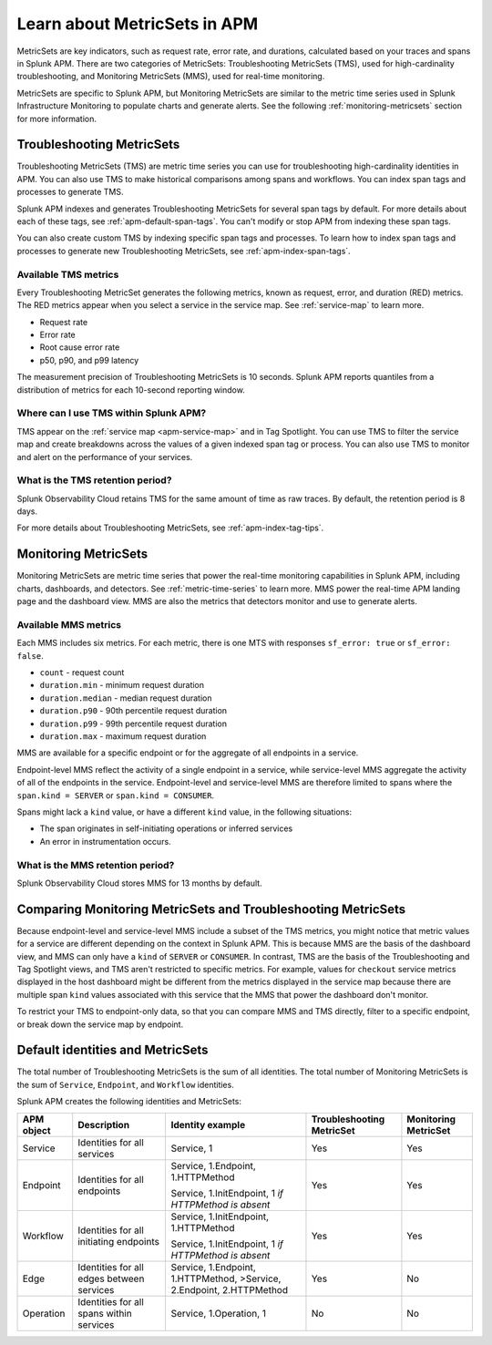 .. _apm-metricsets:

******************************
Learn about MetricSets in APM
******************************

.. meta::
   :description: Learn about MetricSets in Splunk Observability Cloud. MetricSets are categories of metrics about traces and spans in Splunk APM.

MetricSets are key indicators, such as request rate, error rate, and durations, calculated based on your traces and spans in Splunk APM. There are two categories of MetricSets: Troubleshooting MetricSets (TMS), used for high-cardinality troubleshooting, and Monitoring MetricSets (MMS), used for real-time monitoring.

MetricSets are specific to Splunk APM, but Monitoring MetricSets are similar to the metric time series used in Splunk Infrastructure Monitoring to populate charts and generate alerts. See the following :ref:`monitoring-metricsets` section for more information.

.. _troubleshooting-metricsets:

Troubleshooting MetricSets
==========================

Troubleshooting MetricSets (TMS) are metric time series you can use for troubleshooting high-cardinality identities in APM. You can also use TMS to make historical comparisons among spans and workflows. You can index span tags and processes to generate TMS.

Splunk APM indexes and generates Troubleshooting MetricSets for several span tags by default. For more details about each of these tags, see :ref:`apm-default-span-tags`. You can't modify or stop APM from indexing these span tags. 

You can also create custom TMS by indexing specific span tags and processes. To learn how to index span tags and processes to generate new Troubleshooting MetricSets, see :ref:`apm-index-span-tags`.

Available TMS metrics
-----------------------
Every Troubleshooting MetricSet generates the following metrics, known as request, error, and duration (RED) metrics. The RED metrics appear when you select a service in the service map. See :ref:`service-map` to learn more.

- Request rate
- Error rate
- Root cause error rate
- p50, p90, and p99 latency

The measurement precision of Troubleshooting MetricSets is 10 seconds. Splunk APM reports quantiles from a distribution of metrics for each 10-second reporting window. 

Where can I use TMS within Splunk APM?
----------------------------------------

TMS appear on the :ref:`service map <apm-service-map>` and in Tag Spotlight. You can use TMS to filter the service map and create breakdowns across the values of a given indexed span tag or process. You can also use TMS to monitor and alert on the performance of your services.

What is the TMS retention period?
-----------------------------------

Splunk Observability Cloud retains TMS for the same amount of time as raw traces. By default, the retention period is 8 days.

For more details about Troubleshooting MetricSets, see :ref:`apm-index-tag-tips`. 

.. _monitoring-metricsets:

Monitoring MetricSets
=====================

Monitoring MetricSets are metric time series that power the real-time monitoring capabilities in Splunk APM, including charts, dashboards, and detectors. See :ref:`metric-time-series` to learn more. MMS power the real-time APM landing page and the dashboard view. MMS are also the metrics that detectors monitor and use to generate alerts. 

Available MMS metrics
-----------------------

Each MMS includes six metrics. For each metric, there is one MTS with responses ``sf_error: true`` or ``sf_error: false``.

* ``count`` - request count
* ``duration.min`` - minimum request duration
* ``duration.median`` - median request duration
* ``duration.p90`` - 90th percentile request duration
* ``duration.p99`` - 99th percentile request duration
* ``duration.max`` - maximum request duration

MMS are available for a specific endpoint or for the aggregate of all endpoints in a service.

Endpoint-level MMS reflect the activity of a single endpoint in a service, while service-level MMS aggregate the activity of all of the endpoints in the service. Endpoint-level and service-level MMS are therefore limited to spans where the ``span.kind = SERVER`` or ``span.kind = CONSUMER``.

Spans might lack a ``kind`` value, or have a different ``kind`` value, in the following situations:

* The span originates in self-initiating operations or inferred services
* An error in instrumentation occurs.

What is the MMS retention period?
-----------------------------------

Splunk Observability Cloud stores MMS for 13 months by default.

Comparing Monitoring MetricSets and Troubleshooting MetricSets
=================================================================

Because endpoint-level and service-level MMS include a subset of the TMS metrics, you might notice that metric values for a service are different depending on the context in Splunk APM. This is because MMS are the basis of the dashboard view, and MMS can only have a ``kind`` of ``SERVER`` or ``CONSUMER``. In contrast, TMS are the basis of the Troubleshooting and Tag Spotlight views, and TMS aren't restricted to specific metrics. For example, values for ``checkout`` service metrics displayed in the host dashboard might be different from the metrics displayed in the service map because there are multiple span ``kind`` values associated with this service that the MMS that power the dashboard don't monitor.

To restrict your TMS to endpoint-only data, so that you can compare MMS and TMS directly, filter to a specific endpoint, or break down the service map by endpoint.

.. _mms-dimensions: 

Default identities and MetricSets
=================================

The total number of Troubleshooting MetricSets is the sum of all identities. The total number of Monitoring MetricSets is the sum of ``Service``, ``Endpoint``, and ``Workflow`` identities.

Splunk APM creates the following identities and MetricSets:

.. list-table::
   :header-rows: 1

   *  -  :strong:`APM object`
      -  :strong:`Description`
      -  :strong:`Identity example`
      -  :strong:`Troubleshooting MetricSet`
      -  :strong:`Monitoring MetricSet`

   *  -  Service
      -  Identities for all services
      -  Service,  1
      -  Yes
      -  Yes

   *  -  Endpoint
      -  Identities for all endpoints
      -  Service,  1.Endpoint,  1.HTTPMethod

         Service,  1.InitEndpoint,  1 `if HTTPMethod is absent`
      -  Yes
      -  Yes

   *  -  Workflow
      -  Identities for all initiating endpoints
      -  Service,  1.InitEndpoint, 1.HTTPMethod

         Service,  1.InitEndpoint, 1 `if HTTPMethod is absent`
      -  Yes
      -  Yes

   *  -  Edge
      -  Identities for all edges between services
      -  Service, 1.Endpoint, 1.HTTPMethod,  >Service,  2.Endpoint,  2.HTTPMethod
      -  Yes
      -  No

   *  -  Operation
      -  Identities for all spans within services
      -  Service,  1.Operation,  1
      -  No
      -  No